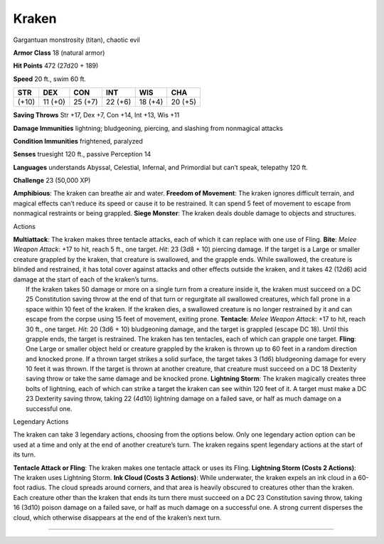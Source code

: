 Kraken  
---------


Gargantuan monstrosity (titan), chaotic evil

**Armor Class** 18 (natural armor)

**Hit Points** 472 (27d20 + 189)

**Speed** 20 ft., swim 60 ft.

+---------+-----------+-----------+-----------+-----------+-----------+
| STR     | DEX       | CON       | INT       | WIS       | CHA       |
+=========+===========+===========+===========+===========+===========+
| (+10)   | 11 (+0)   | 25 (+7)   | 22 (+6)   | 18 (+4)   | 20 (+5)   |
+---------+-----------+-----------+-----------+-----------+-----------+

**Saving Throws** Str +17, Dex +7, Con +14, Int +13, Wis +11

**Damage Immunities** lightning; bludgeoning, piercing, and slashing
from nonmagical attacks

**Condition Immunities** frightened, paralyzed

**Senses** truesight 120 ft., passive Perception 14

**Languages** understands Abyssal, Celestial, Infernal, and Primordial
but can’t speak, telepathy 120 ft.

**Challenge** 23 (50,000 XP)

**Amphibious**: The kraken can breathe air and water. **Freedom of
Movement**: The kraken ignores difficult terrain, and magical effects
can’t reduce its speed or cause it to be restrained. It can spend 5 feet
of movement to escape from nonmagical restraints or being grappled.
**Siege Monster**: The kraken deals double damage to objects and
structures.

Actions

| **Multiattack**: The kraken makes three tentacle attacks, each of
  which it can replace with one use of Fling. **Bite**: *Melee Weapon
  Attack*: +17 to hit, reach 5 ft., one target. *Hit*: 23 (3d8 + 10)
  piercing damage. If the target is a Large or smaller creature grappled
  by the kraken, that creature is swallowed, and the grapple ends. While
  swallowed, the creature is blinded and restrained, it has total cover
  against attacks and other effects outside the kraken, and it takes 42
  (12d6) acid damage at the start of each of the kraken’s turns.
|  If the kraken takes 50 damage or more on a single turn from a
  creature inside it, the kraken must succeed on a DC 25 Constitution
  saving throw at the end of that turn or regurgitate all swallowed
  creatures, which fall prone in a space within 10 feet of the kraken.
  If the kraken dies, a swallowed creature is no longer restrained by it
  and can escape from the corpse using 15 feet of movement, exiting
  prone. **Tentacle**: *Melee Weapon Attack*: +17 to hit, reach 30 ft.,
  one target. *Hit*: 20 (3d6 + 10) bludgeoning damage, and the target is
  grappled (escape DC 18). Until this grapple ends, the target is
  restrained. The kraken has ten tentacles, each of which can grapple
  one target. **Fling**: One Large or smaller object held or creature
  grappled by the kraken is thrown up to 60 feet in a random direction
  and knocked prone. If a thrown target strikes a solid surface, the
  target takes 3 (1d6) bludgeoning damage for every 10 feet it was
  thrown. If the target is thrown at another creature, that creature
  must succeed on a DC 18 Dexterity saving throw or take the same damage
  and be knocked prone. **Lightning Storm**: The kraken magically
  creates three bolts of lightning, each of which can strike a target
  the kraken can see within 120 feet of it. A target must make a DC 23
  Dexterity saving throw, taking 22 (4d10) lightning damage on a failed
  save, or half as much damage on a successful one.

Legendary Actions

The kraken can take 3 legendary actions, choosing from the options
below. Only one legendary action option can be used at a time and only
at the end of another creature’s turn. The kraken regains spent
legendary actions at the start of its turn.

**Tentacle Attack or Fling**: The kraken makes one tentacle attack or
uses its Fling. **Lightning Storm (Costs 2 Actions)**: The kraken uses
Lightning Storm. **Ink Cloud (Costs 3 Actions)**: While underwater, the
kraken expels an ink cloud in a 60-foot radius. The cloud spreads around
corners, and that area is heavily obscured to creatures other than the
kraken. Each creature other than the kraken that ends its turn there
must succeed on a DC 23 Constitution saving throw, taking 16 (3d10)
poison damage on a failed save, or half as much damage on a successful
one. A strong current disperses the cloud, which otherwise disappears at
the end of the kraken’s next turn.

--------------
